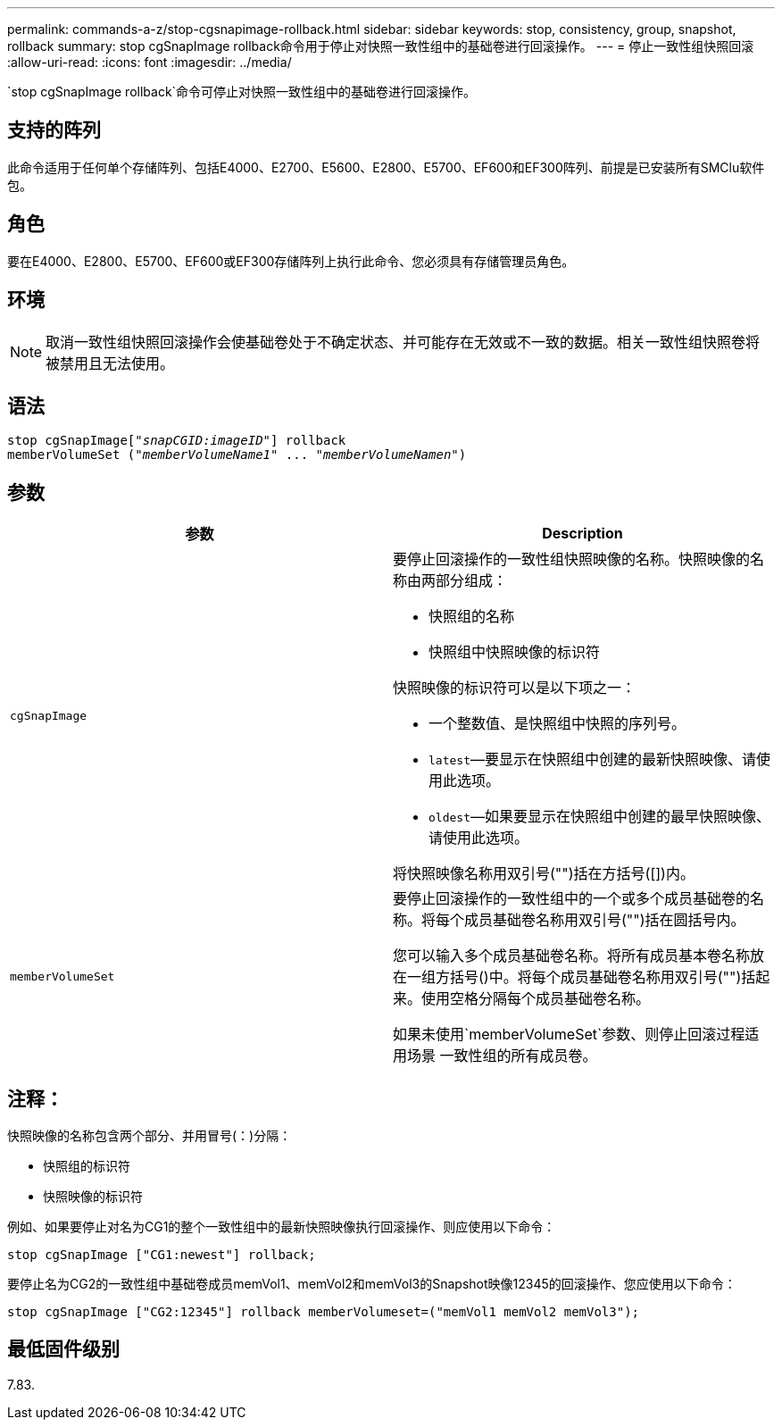 ---
permalink: commands-a-z/stop-cgsnapimage-rollback.html 
sidebar: sidebar 
keywords: stop, consistency, group, snapshot, rollback 
summary: stop cgSnapImage rollback命令用于停止对快照一致性组中的基础卷进行回滚操作。 
---
= 停止一致性组快照回滚
:allow-uri-read: 
:icons: font
:imagesdir: ../media/


[role="lead"]
`stop cgSnapImage rollback`命令可停止对快照一致性组中的基础卷进行回滚操作。



== 支持的阵列

此命令适用于任何单个存储阵列、包括E4000、E2700、E5600、E2800、E5700、EF600和EF300阵列、前提是已安装所有SMClu软件包。



== 角色

要在E4000、E2800、E5700、EF600或EF300存储阵列上执行此命令、您必须具有存储管理员角色。



== 环境

[NOTE]
====
取消一致性组快照回滚操作会使基础卷处于不确定状态、并可能存在无效或不一致的数据。相关一致性组快照卷将被禁用且无法使用。

====


== 语法

[source, cli, subs="+macros"]
----
pass:quotes[stop cgSnapImage["_snapCGID:imageID_"]] rollback
memberVolumeSet pass:quotes[("_memberVolumeName1_" ... "_memberVolumeNamen_")]
----


== 参数

[cols="2*"]
|===
| 参数 | Description 


 a| 
`cgSnapImage`
 a| 
要停止回滚操作的一致性组快照映像的名称。快照映像的名称由两部分组成：

* 快照组的名称
* 快照组中快照映像的标识符


快照映像的标识符可以是以下项之一：

* 一个整数值、是快照组中快照的序列号。
* `latest`—要显示在快照组中创建的最新快照映像、请使用此选项。
* `oldest`—如果要显示在快照组中创建的最早快照映像、请使用此选项。


将快照映像名称用双引号("")括在方括号([])内。



 a| 
`memberVolumeSet`
 a| 
要停止回滚操作的一致性组中的一个或多个成员基础卷的名称。将每个成员基础卷名称用双引号("")括在圆括号内。

您可以输入多个成员基础卷名称。将所有成员基本卷名称放在一组方括号()中。将每个成员基础卷名称用双引号("")括起来。使用空格分隔每个成员基础卷名称。

如果未使用`memberVolumeSet`参数、则停止回滚过程适用场景 一致性组的所有成员卷。

|===


== 注释：

快照映像的名称包含两个部分、并用冒号(：)分隔：

* 快照组的标识符
* 快照映像的标识符


例如、如果要停止对名为CG1的整个一致性组中的最新快照映像执行回滚操作、则应使用以下命令：

[listing]
----
stop cgSnapImage ["CG1:newest"] rollback;
----
要停止名为CG2的一致性组中基础卷成员memVol1、memVol2和memVol3的Snapshot映像12345的回滚操作、您应使用以下命令：

[listing]
----
stop cgSnapImage ["CG2:12345"] rollback memberVolumeset=("memVol1 memVol2 memVol3");
----


== 最低固件级别

7.83.
